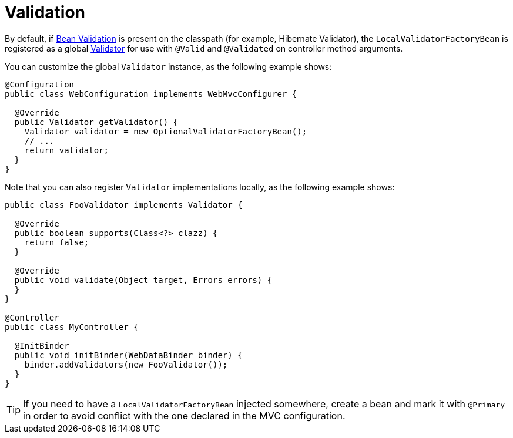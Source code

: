 [[mvc-config-validation]]
= Validation

By default, if xref:core/validation/beanvalidation.adoc#validation-beanvalidation-overview[Bean Validation] is present
on the classpath (for example, Hibernate Validator), the `LocalValidatorFactoryBean` is
registered as a global xref:core/validation/validator.adoc[Validator] for use with `@Valid` and
`@Validated` on controller method arguments.

You can customize the global `Validator` instance, as the
following example shows:

[source,java]
----
@Configuration
public class WebConfiguration implements WebMvcConfigurer {

  @Override
  public Validator getValidator() {
    Validator validator = new OptionalValidatorFactoryBean();
    // ...
    return validator;
  }
}
----

Note that you can also register `Validator` implementations locally, as the following
example shows:

[source,java]
----

public class FooValidator implements Validator {

  @Override
  public boolean supports(Class<?> clazz) {
    return false;
  }

  @Override
  public void validate(Object target, Errors errors) {
  }
}

@Controller
public class MyController {

  @InitBinder
  public void initBinder(WebDataBinder binder) {
    binder.addValidators(new FooValidator());
  }
}
----

TIP: If you need to have a `LocalValidatorFactoryBean` injected somewhere, create a bean and
mark it with `@Primary` in order to avoid conflict with the one declared in the MVC configuration.



